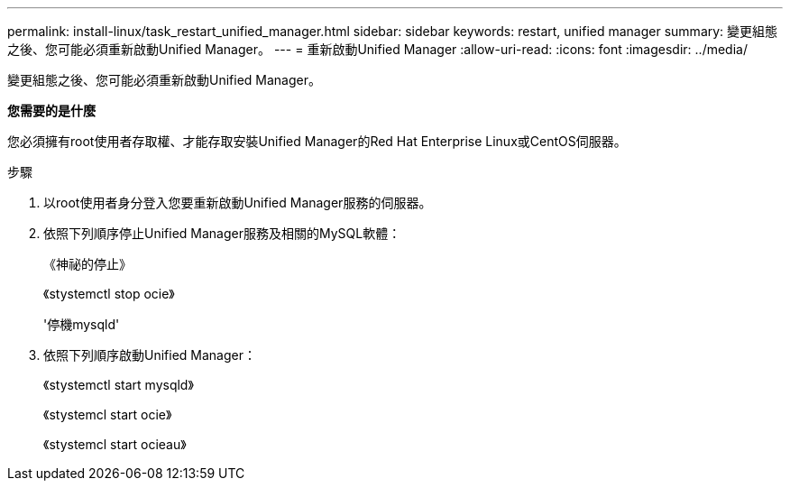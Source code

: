 ---
permalink: install-linux/task_restart_unified_manager.html 
sidebar: sidebar 
keywords: restart, unified manager 
summary: 變更組態之後、您可能必須重新啟動Unified Manager。 
---
= 重新啟動Unified Manager
:allow-uri-read: 
:icons: font
:imagesdir: ../media/


[role="lead"]
變更組態之後、您可能必須重新啟動Unified Manager。

*您需要的是什麼*

您必須擁有root使用者存取權、才能存取安裝Unified Manager的Red Hat Enterprise Linux或CentOS伺服器。

.步驟
. 以root使用者身分登入您要重新啟動Unified Manager服務的伺服器。
. 依照下列順序停止Unified Manager服務及相關的MySQL軟體：
+
《神祕的停止》

+
《stystemctl stop ocie》

+
'停機mysqld'

. 依照下列順序啟動Unified Manager：
+
《stystemctl start mysqld》

+
《stystemcl start ocie》

+
《stystemcl start ocieau》


